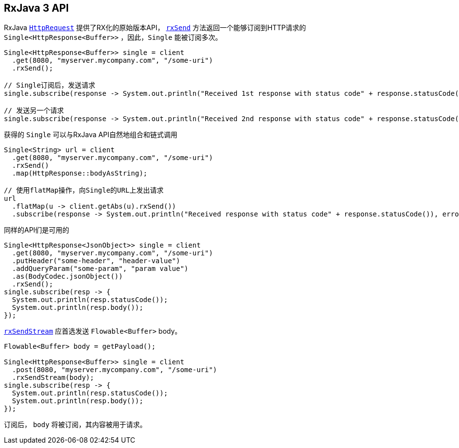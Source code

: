 [[_rxjava_3_api]]
== RxJava 3 API

RxJava `link:../../apidocs/io/vertx/rxjava3/ext/web/client/HttpRequest.html[HttpRequest]` 提供了RX化的原始版本API，
`link:../../apidocs/io/vertx/rxjava3/ext/web/client/HttpRequest.html#rxSend--[rxSend]` 方法返回一个能够订阅到HTTP请求的 `Single<HttpResponse<Buffer>>` ，因此，`Single` 能被订阅多次。

[source,java]
----
Single<HttpResponse<Buffer>> single = client
  .get(8080, "myserver.mycompany.com", "/some-uri")
  .rxSend();

// Single订阅后，发送请求
single.subscribe(response -> System.out.println("Received 1st response with status code" + response.statusCode()), error -> System.out.println("Something went wrong " + error.getMessage()));

// 发送另一个请求
single.subscribe(response -> System.out.println("Received 2nd response with status code" + response.statusCode()), error -> System.out.println("Something went wrong " + error.getMessage()));
----

获得的 `Single` 可以与RxJava API自然地组合和链式调用

[source,java]
----
Single<String> url = client
  .get(8080, "myserver.mycompany.com", "/some-uri")
  .rxSend()
  .map(HttpResponse::bodyAsString);

// 使用flatMap操作，向Single的URL上发出请求
url
  .flatMap(u -> client.getAbs(u).rxSend())
  .subscribe(response -> System.out.println("Received response with status code" + response.statusCode()), error -> System.out.println("Something went wrong " + error.getMessage()));
----

同样的API们是可用的

[source,java]
----
Single<HttpResponse<JsonObject>> single = client
  .get(8080, "myserver.mycompany.com", "/some-uri")
  .putHeader("some-header", "header-value")
  .addQueryParam("some-param", "param value")
  .as(BodyCodec.jsonObject())
  .rxSend();
single.subscribe(resp -> {
  System.out.println(resp.statusCode());
  System.out.println(resp.body());
});
----

`link:../../apidocs/io/vertx/rxjava3/ext/web/client/HttpRequest.html#rxSendStream-io.reactivex.rxjava3.core.Flowable-[rxSendStream]`
应首选发送 `Flowable<Buffer>` body。

[source,java]
----
Flowable<Buffer> body = getPayload();

Single<HttpResponse<Buffer>> single = client
  .post(8080, "myserver.mycompany.com", "/some-uri")
  .rxSendStream(body);
single.subscribe(resp -> {
  System.out.println(resp.statusCode());
  System.out.println(resp.body());
});
----

订阅后， `body` 将被订阅，其内容被用于请求。